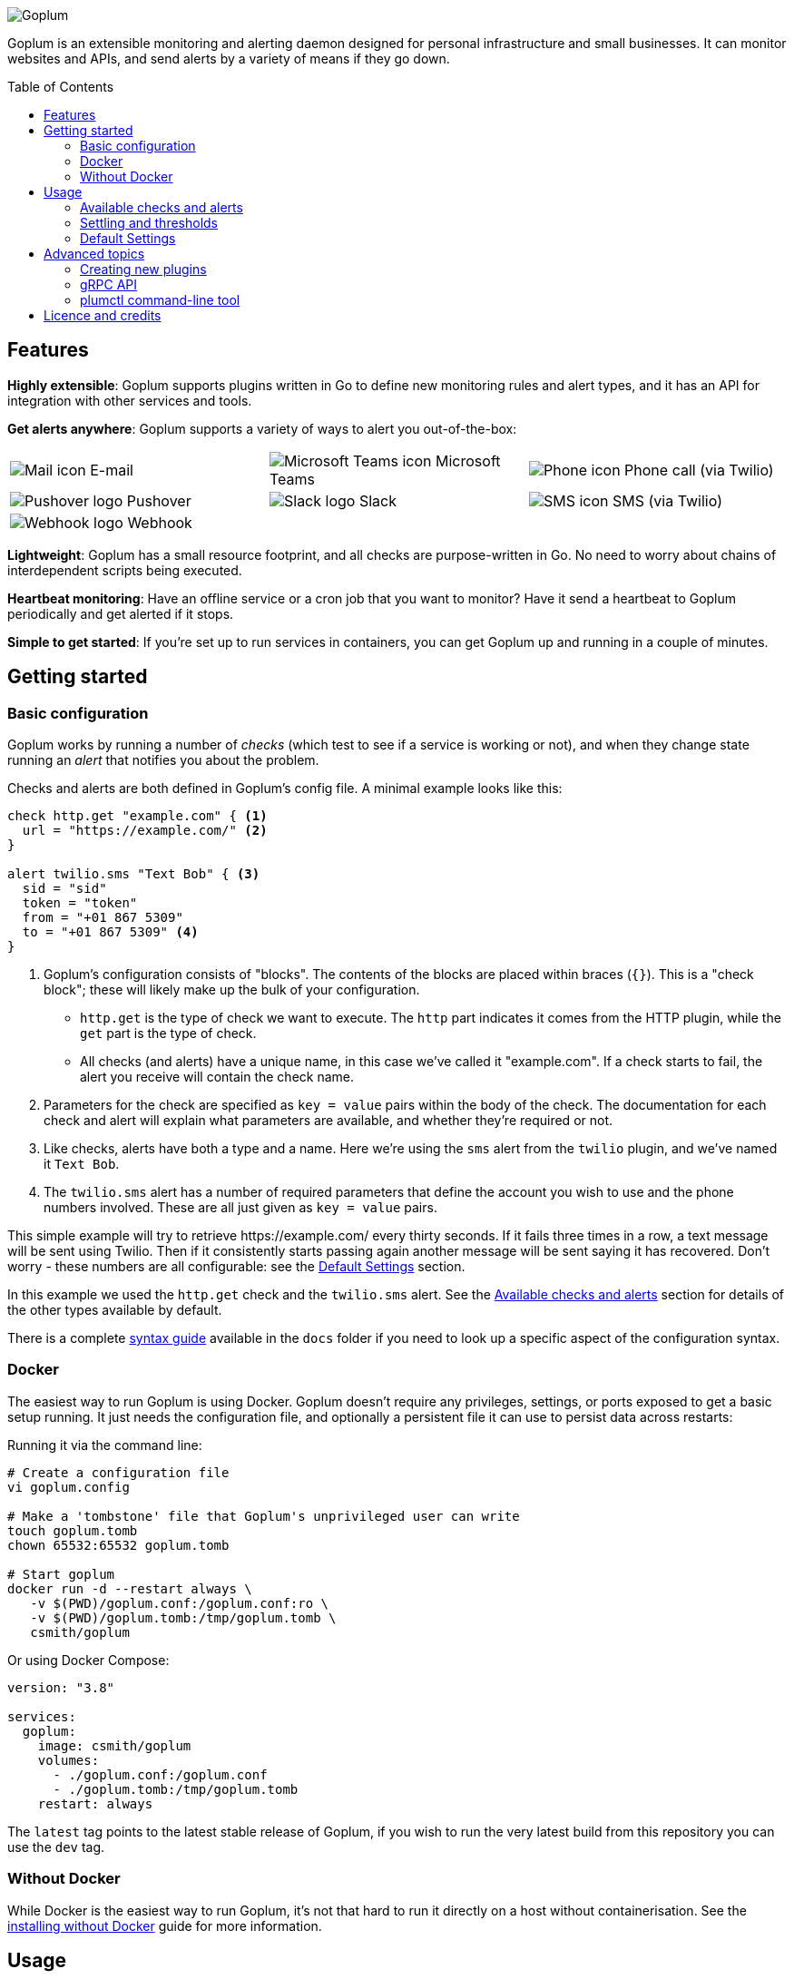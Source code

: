 :toc:
:toc-placement!:

image::.images/banner.png?raw=true[Goplum]

Goplum is an extensible monitoring and alerting daemon designed for
personal infrastructure and small businesses. It can monitor
websites and APIs, and send alerts by a variety of means if they go down.

toc::[]

== Features

**Highly extensible**: Goplum supports plugins written in Go
to define new monitoring rules and alert types, and it has an API
for integration with other services and tools.

**Get alerts anywhere**: Goplum supports a variety of ways to
alert you out-of-the-box:

[width="100%",cols="3",frame="none",grid="none"]
|=====
| image:.images/alerts/mail.png[Mail icon] E-mail
| image:.images/alerts/msteams.png[Microsoft Teams icon] Microsoft Teams
| image:.images/alerts/phone.png[Phone icon] Phone call (via Twilio)
| image:.images/alerts/pushover.png[Pushover logo] Pushover
| image:.images/alerts/slack.png[Slack logo] Slack
| image:.images/alerts/sms.png[SMS icon] SMS (via Twilio)
| image:.images/alerts/webhook.png[Webhook logo] Webhook
|
|
|=====

**Lightweight**: Goplum has a small resource footprint, and all
checks are purpose-written in Go. No need to worry about chains
of interdependent scripts being executed.

**Heartbeat monitoring**: Have an offline service or a cron job
that you want to monitor? Have it send a heartbeat to Goplum
periodically and get alerted if it stops.

**Simple to get started**: If you're set up to run services in
containers, you can get Goplum up and running in a couple of minutes.

== Getting started

=== Basic configuration

Goplum works by running a number of _checks_ (which test to see
if a service is working or not), and when they change state running
an _alert_ that notifies you about the problem.

Checks and alerts are both defined in Goplum's config file. A
minimal example looks like this:

[source]
----
check http.get "example.com" { <1>
  url = "https://example.com/" <2>
}

alert twilio.sms "Text Bob" { <3>
  sid = "sid"
  token = "token"
  from = "+01 867 5309"
  to = "+01 867 5309" <4>
}
----
<1> Goplum's configuration consists of "blocks". The contents
    of the blocks are placed within braces (`{}`). This is
    a "check block"; these will likely make up the bulk of your
    configuration.
    * `http.get` is the type of check we want to execute. The
      `http` part indicates it comes from the HTTP plugin, while
      the `get` part is the type of check.
    * All checks (and alerts) have a unique name, in this case
      we've called it "example.com". If a check starts to fail,
      the alert you receive will contain the check name.
<2> Parameters for the check are specified as `key = value`
    pairs within the body of the check. The documentation for
    each check and alert will explain what parameters are available,
    and whether they're required or not.
<3> Like checks, alerts have both a type and a name. Here we're
    using the `sms` alert from the `twilio` plugin, and we've
    named it `Text Bob`.
<4> The `twilio.sms` alert has a number of required parameters
    that define the account you wish to use and the phone numbers
    involved. These are all just given as `key = value` pairs.

This simple example will try to retrieve \https://example.com/
every thirty seconds. If it fails three times in a row, a text
message will be sent using Twilio. Then if it consistently starts
passing again another message will be sent saying it has recovered.
Don't worry - these numbers are all configurable: see the
<<Default Settings>> section.

In this example we used the `http.get` check and the `twilio.sms`
alert. See the <<Available checks and alerts>> section for details
of the other types available by default.

There is a complete link:docs/syntax.adoc[syntax guide] available
in the `docs` folder if you need to look up a specific aspect of
the configuration syntax.

=== Docker

The easiest way to run Goplum is using Docker. Goplum doesn't require
any privileges, settings, or ports exposed to get a basic setup
running. It just needs the configuration file, and optionally a
persistent file it can use to persist data across restarts:

Running it via the command line:

[source, shell script]
----
# Create a configuration file
vi goplum.config

# Make a 'tombstone' file that Goplum's unprivileged user can write
touch goplum.tomb
chown 65532:65532 goplum.tomb

# Start goplum
docker run -d --restart always \
   -v $(PWD)/goplum.conf:/goplum.conf:ro \
   -v $(PWD)/goplum.tomb:/tmp/goplum.tomb \
   csmith/goplum
----

Or using Docker Compose:

[source,yaml]
----
version: "3.8"

services:
  goplum:
    image: csmith/goplum
    volumes:
      - ./goplum.conf:/goplum.conf
      - ./goplum.tomb:/tmp/goplum.tomb
    restart: always
----

The `latest` tag points to the latest stable release of Goplum, if
you wish to run the very latest build from this repository you can
use the `dev` tag.

=== Without Docker

While Docker is the easiest way to run Goplum, it's not that hard to run it
directly on a host without containerisation. See the
link:docs/baremetal.adoc[installing without Docker] guide for more information.

== Usage

=== Available checks and alerts

All checks and alerts in Goplum are implemented as plugins. The following are maintained in
this repository and are available by default in the Docker image. Each plugin has its own
documentation, that explains how its checks and alerts need to be configured.

|====
| Plugin | checks | alerts

| link:plugins/http[http]
| get, healthcheck
| webhook

| link:plugins/network[network]
| connect
| -

| link:plugins/heartbeat[heartbeat]
| received
| -

| link:plugins/msteams[msteams]
| -
| message

| link:plugins/pushover[pushover]
| -
| message

| link:plugins/slack[slack]
| -
| message

| link:plugins/smtp[smtp]
| -
| send

| link:plugins/twilio[twilio]
| -
| call, sms

| link:plugins/debug[debug]
| random
| sysout

| link:plugins/exec[exec]
| command
| -
|====

The `docs` folder contains link:docs/example.conf[an example configuration file]
that contains an example of every check and alert fully configured.

=== Settling and thresholds

When Goplum first starts, it is not aware of the current state of your services.
To avoid immediately sending alerts when the state is determined, Goplum waits for
each check to **settle** into a state, and then only alerts when that state
subsequently changes.

Goplum uses **thresholds** to decide how many times a check result must happen in
a row before it's considered settled. By default, this the threshold is two "good"
results or two "failing" results, but this can be changed - see <<Default Settings>>.

For example:

----
 Goplum                    Failing            Recovery
 starts                     Alert               Alert
   ↓                          ↓                   ↓
    ✓ ✓ ✓ ✓ ✓ ✓ ✓ 🗙 ✓ ✓ ✓ 🗙 🗙 🗙 🗙 🗙 ✓ 🗙 ✓ 🗙 ✓ ✓ ✓ ✓ ✓ ✓ ✓ ✓ …
       ↑                      ↑                   ↑
  State settles          State becomes       State becomes
    as "good"              "failing"            "good"
----

=== Default Settings

All checks have a number of additional settings to control how they work. These can be
specified for each check, or changed globally by putting them in the "defaults" section.
If they're not specified then Goplum's built-in defaults will be used.

|===
|Setting |Description |Default

|`interval`
|Length of time between each run of the check.
|`30s`

|`timeout`
|Maximum length of time the check can run for before it's terminated.
|`20s`

|`alerts`
|A list of alert names to trigger when the service changes state.
 Supports '*' as a wildcard.
|`["*"]`

|`failing_threshold`
|The number of checks that must fail in a row before a failure alert is raised.
|`2`

|`good_threshold`
|The number of checks that must pass in a row before a recovery alert is raised.
|`2`
|===

For example, to change the `interval` and `timeout` for all checks:

[source,goplum]
----
defaults {
  interval = 2m
  timeout = 30s
}
----

Or to specify a custom timeout and alerts for one check:

[source,goplum]
----
check http.get "get" {
  url = "https://www.example.com/"
  timeout = 60s
  alerts = ["Text Bob"]
}
----

== Advanced topics

=== Creating new plugins

Goplum is designed to be easily extensible. Plugins must have a main package which contains
a function named "Plum" that returns an implementation of `goplum.Plugin`. They are then
compiled with the `-buildtype=plugin` flag to create a shared library.

The Docker image loads plugins recursively from the `/plugins` directory, allowing you to
mount custom folders if you wish to supply your own plugins.

Note that the Go plugin loader does not work on Windows. For Windows-based development,
the `goplumdev` command hardcodes plugins, skipping the loader.

=== gRPC API

In addition to allowing plugins to define new checks and alerts, GoPlum provides a gRPC
API to enable development of custom tooling and facilitate use cases not supported by
GoPlum itself (e.g. persisting check history indefinitely). The API is currently in
development; more information can be found in the link:docs/api.adoc[API documentation].

=== plumctl command-line tool

Goplum comes with `plumctl`, a command-line interface to inspect the state of Goplum
as well as perform certain operations such as pausing and resuming a check. `plumctl`
uses the <<gRPC API>>. For more information see the
link:docs/plumctl.adoc[plumctl documentation].

== Licence and credits

Goplum is licensed under the MIT licence. A full copy of the licence is available in
the link:LICENCE[LICENCE] file.

Some icons in this README are modifications of the Material Design icons created by Google
and released under the https://www.apache.org/licenses/LICENSE-2.0.html[Apache 2.0 licence].

Goplum makes use of a number of third-party libraries. See the link:go.mod[go.mod] file
for a list of direct dependencies. Users of the docker image will find a copy of the
relevant licence and notice files under the `/notices` directory in the image.
